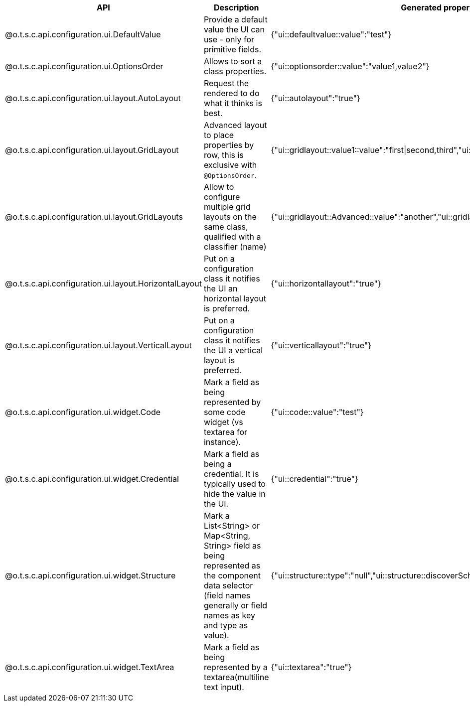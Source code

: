 
[role="table-striped table-hover table-ordered",options="header,autowidth",separator=#]
|====
#API#Description#Generated property metadata
#@o.t.s.c.api.configuration.ui.DefaultValue#Provide a default value the UI can use - only for primitive fields.#{"ui::defaultvalue::value":"test"}
#@o.t.s.c.api.configuration.ui.OptionsOrder#Allows to sort a class properties.#{"ui::optionsorder::value":"value1,value2"}
#@o.t.s.c.api.configuration.ui.layout.AutoLayout#Request the rendered to do what it thinks is best.#{"ui::autolayout":"true"}
#@o.t.s.c.api.configuration.ui.layout.GridLayout#Advanced layout to place properties by row, this is exclusive with `@OptionsOrder`.#{"ui::gridlayout::value1::value":"first|second,third","ui::gridlayout::value2::value":"first|second,third"}
#@o.t.s.c.api.configuration.ui.layout.GridLayouts#Allow to configure multiple grid layouts on the same class, qualified with a classifier (name)#{"ui::gridlayout::Advanced::value":"another","ui::gridlayout::Main::value":"first|second,third"}
#@o.t.s.c.api.configuration.ui.layout.HorizontalLayout#Put on a configuration class it notifies the UI an horizontal layout is preferred.#{"ui::horizontallayout":"true"}
#@o.t.s.c.api.configuration.ui.layout.VerticalLayout#Put on a configuration class it notifies the UI a vertical layout is preferred.#{"ui::verticallayout":"true"}
#@o.t.s.c.api.configuration.ui.widget.Code#Mark a field as being represented by some code widget (vs textarea for instance).#{"ui::code::value":"test"}
#@o.t.s.c.api.configuration.ui.widget.Credential#Mark a field as being a credential. It is typically used to hide the value in the UI.#{"ui::credential":"true"}
#@o.t.s.c.api.configuration.ui.widget.Structure#Mark a List<String> or Map<String, String> field as being represented as the component data selector (field names generally or field names as key and type as value).#{"ui::structure::type":"null","ui::structure::discoverSchema":"test","ui::structure::value":"test"}
#@o.t.s.c.api.configuration.ui.widget.TextArea#Mark a field as being represented by a textarea(multiline text input).#{"ui::textarea":"true"}
|====

